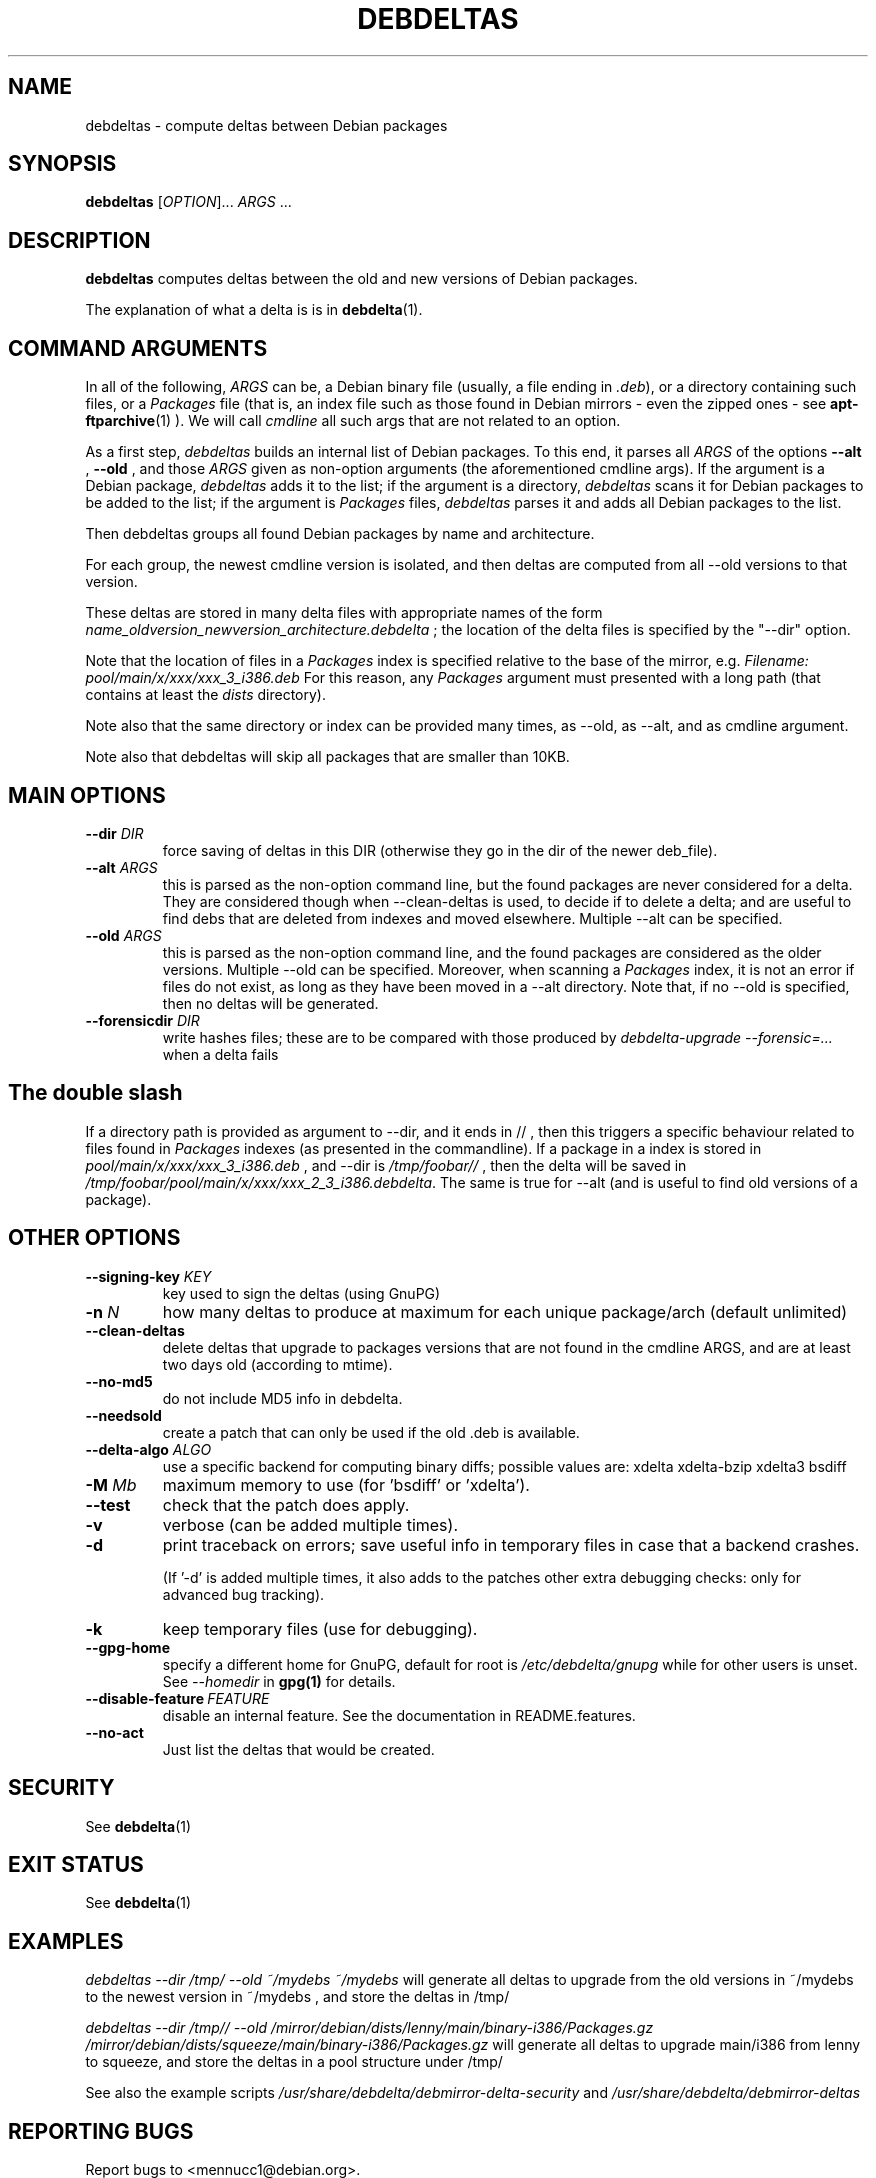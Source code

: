 .TH DEBDELTAS "1" "aug 2009" "debdeltas" "User Commands"
.SH NAME 

debdeltas \- compute deltas between Debian packages

.SH SYNOPSIS

.B debdeltas 
[\fIOPTION\fR]... \fIARGS\fR ...

.SH DESCRIPTION

.B debdeltas
computes deltas between the old and new versions
of Debian packages.

The explanation of what a delta is is in 
.BR debdelta (1).

.SH COMMAND ARGUMENTS

In all of the following, \fIARGS\fR can
be, a Debian binary file (usually, a file ending in \fI.deb\fR),
or a directory containing such files,
or a  \fIPackages\fR file (that is, an index
file such as those found in Debian mirrors - even the zipped ones -
see
.BR apt-ftparchive (1)
).
We will call \fIcmdline\fR
all such args that are not related to an option.

As a first step, \fIdebdeltas\fR builds an internal list
of Debian packages.
To this end, it parses all  \fIARGS\fR of the options
\fB\-\-alt\fR  , \fB\-\-old \fR, and those 
\fIARGS\fR given as non-option arguments (the aforementioned cmdline
args). If the argument is a Debian package, \fIdebdeltas\fR adds it to the
list; if the argument is a directory, \fIdebdeltas\fR scans it for
Debian packages to be added to the list; if the argument is
\fIPackages\fR files, \fIdebdeltas\fR parses it and adds all Debian
packages to the list.

Then debdeltas groups all found Debian packages by name and
architecture. 

For each group, the newest cmdline version is isolated, and then
deltas are computed from all --old versions to that version.

These deltas are stored in many delta files with appropriate names of
the form \fIname_oldversion_newversion_architecture.debdelta\fR ; the
location of the delta files is specified by the "--dir" option.

Note that the location of files in a \fIPackages\fR index
is specified relative to the base of the mirror, e.g.
.I Filename: pool/main/x/xxx/xxx_3_i386.deb
For this reason, any \fIPackages\fR argument must presented
with a long path (that contains at least the \fIdists\fR directory).

Note also that the same directory or index can be provided many times,
as --old, as --alt, and as cmdline argument.

Note also that debdeltas will skip all packages
that are smaller than 10KB.

.SH MAIN OPTIONS
.TP
\fB\-\-dir \fIDIR
force saving of deltas in this DIR
(otherwise they go in the dir of the newer deb_file).
.TP
\fB\-\-alt \fIARGS\fR
this is parsed as the non-option command line,
but the found packages are never considered for a delta.
They are considered though when --clean-deltas is used, to
decide if to delete a delta; and are useful
to find debs that are deleted from indexes
and moved elsewhere. Multiple --alt can be specified.
.TP
.TP
\fB\-\-old \fIARGS\fR 
this is parsed as the non-option command line,
and the found packages are considered as the older versions.  Multiple
--old can be specified.  Moreover, when scanning a \fIPackages\fR
index, it is not an error if files do not exist, as long as they have
been moved in a --alt directory. Note that, if no --old
is specified, then no deltas will be generated.
.TP
\fB\-\-forensicdir \fIDIR
write hashes files; these are to be compared with those produced by 
.I debdelta-upgrade --forensic=...
when a delta fails

.SH The double slash
If a directory path is provided as argument to --dir, and it ends in // ,
then this triggers a specific behaviour related to files found
in \fIPackages\fR indexes (as presented in the commandline). If a
package in a index is stored in
\fIpool/main/x/xxx/xxx_3_i386.deb\fR , and --dir is
\fI/tmp/foobar//\fR , then the delta will be saved in
\fI/tmp/foobar/pool/main/x/xxx/xxx_2_3_i386.debdelta\fR.  The same is
true for --alt (and is useful to find old versions of a package).

.SH OTHER OPTIONS
.TP
.B --signing-key \fI KEY
key used to sign the deltas (using GnuPG)
.TP
\fB\-n \fIN
how many deltas to produce at maximum for each unique package/arch (default unlimited)
.TP
.B --clean-deltas
delete deltas that upgrade to packages versions that are not found in the 
cmdline ARGS, and are at least two days old (according to mtime).
.TP
\fB\-\-no\-md5
do not include MD5 info in debdelta.
.TP
\fB\-\-needsold\fR
create a patch that can only be used if the old .deb is available.
.TP
\fB\-\-delta-algo\fR \fIALGO
use a specific backend for computing
binary diffs; possible values are: xdelta xdelta-bzip xdelta3 bsdiff
.TP
\fB\-M \fIMb
maximum memory  to use (for 'bsdiff' or 'xdelta').
.TP
\fB\--test
check that the patch does apply.
.TP
\fB\-v
verbose (can be added multiple times).
.TP
\fB\-d
print traceback on errors; save useful info in temporary files 
in case that a backend crashes.

(If '-d' is added multiple times, it also adds to the patches other
extra debugging checks: only for advanced bug tracking).
.TP
\fB\-k
keep temporary files (use for debugging).
.TP
.B --gpg-home 
specify a different home for GnuPG,
default for root is
.I /etc/debdelta/gnupg
while for other users is unset. See 
.I --homedir
in 
.BR gpg(1)
for details.
.TP
.BI \--disable-feature  \ FEATURE
disable an internal feature. See the documentation in README.features.
.TP 
.BI --no-act
Just list the deltas that would be created.

.SH SECURITY

See 
.BR debdelta (1)

.SH EXIT STATUS

See 
.BR debdelta (1)

.SH EXAMPLES

.I debdeltas --dir /tmp/ --old ~/mydebs ~/mydebs
will generate all deltas to upgrade from the old
versions in ~/mydebs to the newest version
in ~/mydebs , and store the deltas in /tmp/

.I debdeltas --dir /tmp// --old  /mirror/debian/dists/lenny/main/binary-i386/Packages.gz /mirror/debian/dists/squeeze/main/binary-i386/Packages.gz
will generate all deltas to upgrade main/i386 from lenny to squeeze,
and store the deltas in a pool structure under /tmp/

See also the example scripts
.I /usr/share/debdelta/debmirror-delta-security
and
.I /usr/share/debdelta/debmirror-deltas

.SH "REPORTING BUGS"

Report bugs to <mennucc1@debian.org>.

.SH AUTHORS

Debdelta was written and is copyright \(co 2006-09 Andrea Mennucci.
.br
This man page was written by Jegou Pierre-yves  <pierreyves.jeg@voila.fr>.

.SH COPYING

This is free software.  You may redistribute copies of it under the terms of
the GNU Library General Public License 
<http://www.gnu.org/licenses/lgpl-2.0.html>.
There is NO WARRANTY, to the extent permitted by law.

.SH "SEE ALSO"

.BR debpatch (1),
.BR debdelta (1),
.BR /usr/share/doc/debdelta/README .
